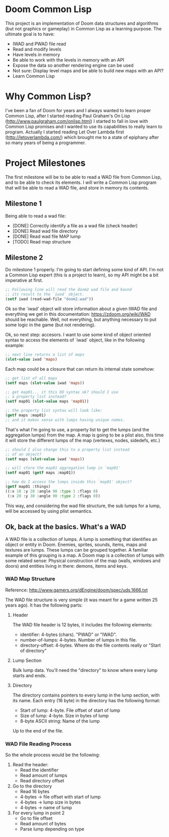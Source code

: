 * Doom Common Lisp

This project is an implementation of Doom data structures and
algorithms (but not graphics or gameplay) in Common Lisp as a learning
purpose. The ultimate goal is to have:

+ IWAD and PWAD file read
+ Read and modify levels
+ Have levels in memory
+ Be able to work with the levels in memory with an API
+ Expose the data so another rendering engine can be used
+ Not sure: Display level maps and be able to build new maps with an API?
+ Learn Common Lisp

* Why Common Lisp?

I've been a fan of Doom for years and I always wanted to learn proper
Common Lisp, after I started reading Paul Graham's On Lisp
(http://www.paulgraham.com/onlisp.html) I started to fall in love with
Common Lisp promises and I wanted to use its capabilities to really
learn to program. Actually I started reading Let Over Lambda first
(http://letoverlambda.com/) which brought me to a state of epiphany
after so many years of being a programmer.

* Project Milestones

The first milestone will be to be able to read a WAD file from Common
Lisp, and to be able to check its elements. I will write a Common Lisp
program that will be able to read a WAD file, and store in memory its
contents.

** Milestone 1

Being able to read a wad file:

+ [DONE] Correctly identify a file as a wad file (check header)
+ [DONE] Read wad file directory
+ [DONE] Read wad file MAP lump
+ [TODO] Read map structure

** Milestone 2

Do milestone 1 properly. I'm going to start defining some kind of
API. I'm not a Common Lisp expert (this is a project to learn), so my
API might be a bit imperative at first.

#+BEGIN_SRC lisp
  ;; Following line will read the doom2 wad file and bound
  ;; its result to the `iwad` object.
  (setf iwad (read-wad-file "doom2.wad"))
#+END_SRC

Ok so the `iwad' object will store information about a given IWAD file
and everything we get in this documentation:
https://zdoom.org/wiki/WAD should be reachable. Well, not everything,
but anything necessary to put some logic in the game (but not
rendering).

Ok, so next step: accesors. I want to use some kind of object oriented
syntax to access the elements of `iwad` object, like in the following
example:

#+BEGIN_SRC lisp
;; next line returns a list of maps
(slot-value iwad 'maps)
#+END_SRC

Each map could be a closure that can return its internal state
somehow:

#+BEGIN_SRC lisp
  ;; get list of all maps
  (setf maps (slot-value iwad 'maps))

  ;; get map01... it this OO syntax ok? should I use
  ;; a property list instead?
  (setf map01 (slot-value maps 'map01))

  ;; the property list syntax will look like:
  (getf maps :map01)
  ;; and it makes sense with lumps having unique names.
#+END_SRC

That's what I'm going to use, a property list to get the lumps (and
the aggregation lumps) from the map. A map is going to be a plist
also, this time it will store the different lumps of the map
(vertexes, nodes, sidedefs, etc.)

#+BEGIN_SRC lisp
  ;; should I also change this to a property list instead
  ;; of an object?
  (setf maps (slot-value iwad 'maps))

  ;; will store the map01 aggregation lump in `map01'
  (setf map01 (getf maps :map01))

  ;; how do I access the lumps inside this `map01' object?
  (getf map01 :things)
  ((:x 10 :y 20 :angle 90 :type 1 :flags 0)
   (:x 20 :y 30 :angle 90 :type 2 :flags 0))

#+END_SRC

This way, and considering the wad file structure, the sub lumps for a
lump, will be accessed by using plist semantics.

** Ok, back at the basics. What's a WAD

A WAD file is a collection of lumps. A lump is something that
identifies an object or entity in Doom. Enemies, sprites, sounds,
items, maps and textures are lumps. These lumps can be grouped
together. A familiar example of this grouping is a map. A Doom map is
a collection of lumps with some related sense: Physical construction
of the map (walls, windows and doors) and entities living in there:
demons, items and keys.

*** WAD Map Structure

Reference: http://www.gamers.org/dEngine/doom/spec/uds.1666.txt

The WAD file structure is very simple (it was meant for a game written
25 years ago). It has the following parts:

**** Header

The WAD file header is 12 bytes, it includes the following elements:

+ identifier: 4-bytes (chars). "PWAD" or "IWAD".
+ number-of-lumps: 4-bytes. Number of lumps in this file.
+ directory-offset: 4-bytes. Where do the file contents really or
  "Start of directory"

**** Lump Section

Bulk lump data. You'll need the "directory" to know where every lump
starts and ends.

**** Directory

The directory contains pointers to every lump in the lump section,
with its name. Each entry (16 byte) in the directory has the following
format:

+ Start of lump: 4-byte. File offset of start of lump
+ Size of lump: 4-byte. Size in bytes of lump
+ 8-byte ASCII string: Name of the lump

Up to the end of the file.

*** WAD File Reading Process

So the whole process would be the following:

1. Read the header:
   + Read the identifier
   + Read amount of lumps
   + Read directory offset
2. Go to the directory
   + Read 16 bytes
   + 4-bytes -> file offset with start of lump
   + 4-bytes -> lump size in bytes
   + 4-bytes -> name of lump
3. For every lump in point 2
   + Go to file offset
   + Read amount of bytes
   + Parse lump depending on type
